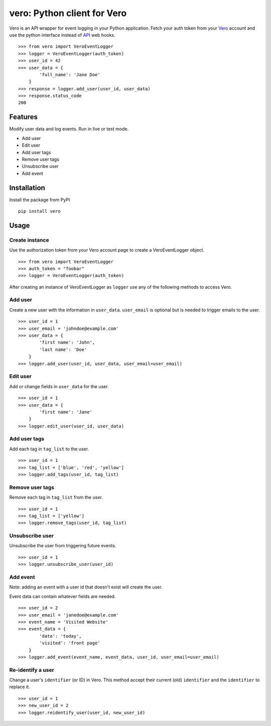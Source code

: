 vero: Python client for Vero
============================

Vero is an API wrapper for event logging in your Python application.
Fetch your auth token from your `Vero <http://getvero.com>`_ account and use the python interface instead of `API <http://github.com/getvero/vero-api>`_ web hooks.
::

    >>> from vero import VeroEventLogger
    >>> logger = VeroEventLogger(auth_token)
    >>> user_id = 42
    >>> user_data = {
            'full_name': 'Jane Doe'
        }
    >>> response = logger.add_user(user_id, user_data)
    >>> response.status_code
    200

Features
--------

Modify user data and log events. Run in live or test mode.

- Add user
- Edit user
- Add user tags
- Remove user tags
- Unsubscribe user
- Add event

Installation
------------
Install the package from PyPI
::

  pip install vero

Usage
-----

Create instance
~~~~~~~~~~~~~~~
Use the authorization token from your Vero account page to create a VeroEventLogger object.
::

    >>> from vero import VeroEventLogger
    >>> auth_token = "foobar"
    >>> logger = VeroEventLogger(auth_token)

After creating an instance of VeroEventLogger as ``logger`` use any of the following methods to access Vero.

Add user
~~~~~~~~
Create a new user with the information in ``user_data``. ``user_email`` is optional but is needed to trigger emails to the user.
::

    >>> user_id = 1
    >>> user_email = 'johndoe@example.com'
    >>> user_data = {
            'first name': 'John',
            'last name': 'Doe'
        }
    >>> logger.add_user(user_id, user_data, user_email=user_email)

Edit user
~~~~~~~~~
Add or change fields in ``user_data`` for the user.
::

    >>> user_id = 1
    >>> user_data = {
            'first name': 'Jane'
        }
    >>> logger.edit_user(user_id, user_data)

Add user tags
~~~~~~~~~~~~~
Add each tag in ``tag_list`` to the user.
::

    >>> user_id = 1
    >>> tag_list = ['blue', 'red', 'yellow']
    >>> logger.add_tags(user_id, tag_list)

Remove user tags
~~~~~~~~~~~~~~~~
Remove each tag in ``tag_list`` from the user.
::

    >>> user_id = 1
    >>> tag_list = ['yellow']
    >>> logger.remove_tags(user_id, tag_list)

Unsubscribe user
~~~~~~~~~~~~~~~~
Unsubscribe the user from triggering future events.
::

    >>> user_id = 1
    >>> logger.unsubscribe_user(user_id)

Add event
~~~~~~~~~
Note: adding an event with a user id that doesn't exist will create the user.

Event data can contain whatever fields are needed.
::

    >>> user_id = 2
    >>> user_email = 'janedoe@example.com'
    >>> event_name = 'Visited Website'
    >>> event_data = {
            'date': 'today',
            'visited': 'front page'
        }
    >>> logger.add_event(event_name, event_data, user_id, user_email=user_email)

Re-identify a user
~~~~~~~~~~~~~
Change a user's ``identifier`` (or ID) in Vero. This method accept their current (old) ``identifier`` and the ``identifier`` to replace it.
::

    >>> user_id = 1
    >>> new_user_id = 2
    >>> logger.reidentify_user(user_id, new_user_id)
